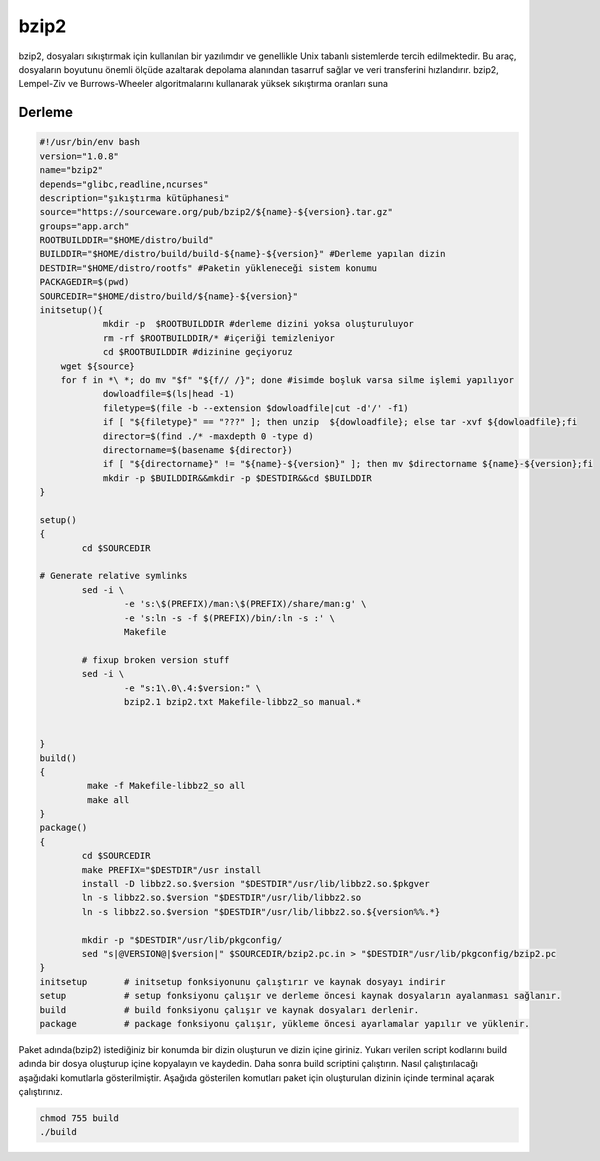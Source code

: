 bzip2
+++++

bzip2, dosyaları sıkıştırmak için kullanılan bir yazılımdır ve genellikle Unix tabanlı sistemlerde tercih edilmektedir. Bu araç, dosyaların boyutunu önemli ölçüde azaltarak depolama alanından tasarruf sağlar ve veri transferini hızlandırır. bzip2, Lempel-Ziv ve Burrows-Wheeler algoritmalarını kullanarak yüksek sıkıştırma oranları suna

Derleme
--------

.. code-block:: shell
	
	#!/usr/bin/env bash
	version="1.0.8"
	name="bzip2"
	depends="glibc,readline,ncurses"
	description="şıkıştırma kütüphanesi"
	source="https://sourceware.org/pub/bzip2/${name}-${version}.tar.gz"
	groups="app.arch"
	ROOTBUILDDIR="$HOME/distro/build"
	BUILDDIR="$HOME/distro/build/build-${name}-${version}" #Derleme yapılan dizin
	DESTDIR="$HOME/distro/rootfs" #Paketin yükleneceği sistem konumu
	PACKAGEDIR=$(pwd)
	SOURCEDIR="$HOME/distro/build/${name}-${version}"
	initsetup(){
		    mkdir -p  $ROOTBUILDDIR #derleme dizini yoksa oluşturuluyor
		    rm -rf $ROOTBUILDDIR/* #içeriği temizleniyor
		    cd $ROOTBUILDDIR #dizinine geçiyoruz
            wget ${source}
            for f in *\ *; do mv "$f" "${f// /}"; done #isimde boşluk varsa silme işlemi yapılıyor
		    dowloadfile=$(ls|head -1)
		    filetype=$(file -b --extension $dowloadfile|cut -d'/' -f1)
		    if [ "${filetype}" == "???" ]; then unzip  ${dowloadfile}; else tar -xvf ${dowloadfile};fi
		    director=$(find ./* -maxdepth 0 -type d)
		    directorname=$(basename ${director})
		    if [ "${directorname}" != "${name}-${version}" ]; then mv $directorname ${name}-${version};fi
		    mkdir -p $BUILDDIR&&mkdir -p $DESTDIR&&cd $BUILDDIR
	}

	setup()
	{
		cd $SOURCEDIR

	# Generate relative symlinks
		sed -i \
			-e 's:\$(PREFIX)/man:\$(PREFIX)/share/man:g' \
			-e 's:ln -s -f $(PREFIX)/bin/:ln -s :' \
			Makefile

		# fixup broken version stuff
		sed -i \
			-e "s:1\.0\.4:$version:" \
			bzip2.1 bzip2.txt Makefile-libbz2_so manual.*
			
		
	}
	build()
	{
		 make -f Makefile-libbz2_so all
		 make all
	}
	package()
	{
		cd $SOURCEDIR
		make PREFIX="$DESTDIR"/usr install
		install -D libbz2.so.$version "$DESTDIR"/usr/lib/libbz2.so.$pkgver
		ln -s libbz2.so.$version "$DESTDIR"/usr/lib/libbz2.so
		ln -s libbz2.so.$version "$DESTDIR"/usr/lib/libbz2.so.${version%%.*}

		mkdir -p "$DESTDIR"/usr/lib/pkgconfig/
		sed "s|@VERSION@|$version|" $SOURCEDIR/bzip2.pc.in > "$DESTDIR"/usr/lib/pkgconfig/bzip2.pc
	}
	initsetup       # initsetup fonksiyonunu çalıştırır ve kaynak dosyayı indirir
	setup           # setup fonksiyonu çalışır ve derleme öncesi kaynak dosyaların ayalanması sağlanır.
	build           # build fonksiyonu çalışır ve kaynak dosyaları derlenir.
	package         # package fonksiyonu çalışır, yükleme öncesi ayarlamalar yapılır ve yüklenir.


Paket adında(bzip2) istediğiniz bir konumda bir dizin oluşturun ve dizin içine giriniz. Yukarı verilen script kodlarını build adında bir dosya oluşturup içine kopyalayın ve kaydedin. Daha sonra build scriptini çalıştırın. Nasıl çalıştırılacağı aşağıdaki komutlarla gösterilmiştir. Aşağıda gösterilen komutları paket için oluşturulan dizinin içinde terminal açarak çalıştırınız.


.. code-block:: shell
	
	chmod 755 build
	./build
  
.. raw:: pdf

   PageBreak




